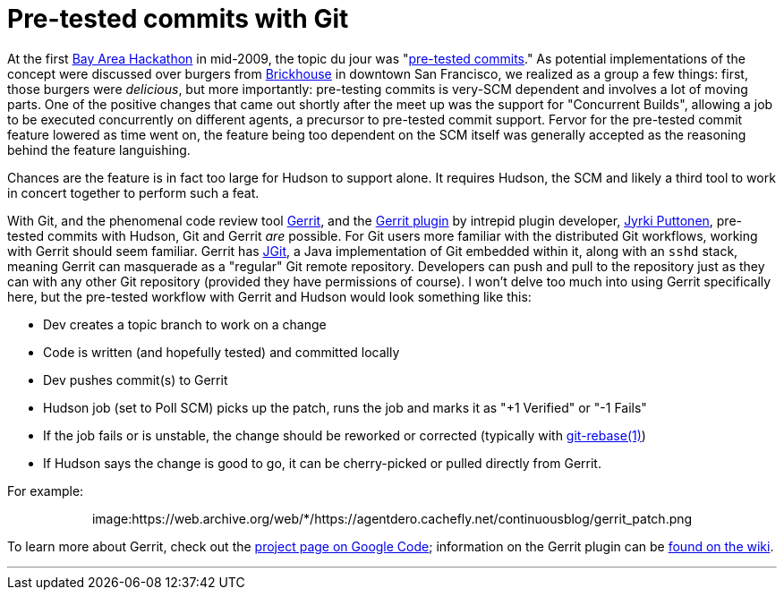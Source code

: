= Pre-tested commits with Git
:page-layout: blog
:page-tags: infrastructure , feedback ,jobs ,tutorial
:page-author: rtyler

At the first https://wiki.jenkins.io/display/JENKINS/BayAreaMeetup[Bay Area Hackathon] in mid-2009, the topic du jour was "https://wiki.jenkins.io/display/JENKINS/Designing+pre-tested+commit[pre-tested commits]." As potential implementations of the concept were discussed over burgers from https://www.brickhousesf.com/[Brickhouse] in downtown San Francisco, we realized as a group a few things: first, those burgers were _delicious_, but more importantly: pre-testing commits is very-SCM dependent and involves a lot of moving parts. One of the positive changes that came out shortly after the meet up was the support for "Concurrent Builds", allowing a job to be executed concurrently on different agents, a precursor to pre-tested commit support. Fervor for the pre-tested commit feature lowered as time went on, the feature being too dependent on the SCM itself was generally accepted as the reasoning behind the feature languishing.

Chances are the feature is in fact too large for Hudson to support alone. It requires Hudson, the SCM and likely a third tool to work in concert together to perform such a feat.

With Git, and the phenomenal code review tool https://code.google.com/p/gerrit/[Gerrit], and the https://wiki.jenkins.io/display/JENKINS/Gerrit+Plugin[Gerrit plugin] by intrepid plugin developer, https://twitter.com/jyrkiputtonen[Jyrki Puttonen], pre-tested commits with Hudson, Git and Gerrit _are_ possible.
// break
For Git users more familiar with the distributed Git workflows, working with Gerrit should seem familiar. Gerrit has https://www.eclipse.org/jgit/[JGit], a Java implementation of Git embedded within it, along with an `sshd` stack, meaning Gerrit can masquerade as a "regular" Git remote repository. Developers can push and pull to the repository just as they can with any other Git repository (provided they have permissions of course). I won't delve too much into using Gerrit specifically here, but the pre-tested workflow with Gerrit and Hudson would look something like this:

* Dev creates a topic branch to work on a change
* Code is written (and hopefully tested) and committed locally
* Dev pushes commit(s) to Gerrit
* Hudson job (set to Poll SCM) picks up the patch, runs the job and marks it as "+1 Verified" or "-1 Fails"
* If the job fails or is unstable, the change should be reworked or corrected (typically with https://www.kernel.org/pub/software/scm/git/docs/git-rebase.html[git-rebase(1)])
* If Hudson says the change is good to go, it can be cherry-picked or pulled directly from Gerrit.

For example:+++<center>+++image:https://web.archive.org/web/*/https://agentdero.cachefly.net/continuousblog/gerrit_patch.png[,520,link=https://web.archive.org/web/*/https://agentdero.cachefly.net/continuousblog/gerrit_patch.png]+++</center>+++

To learn more about Gerrit, check out the https://code.google.com/p/gerrit/[project page on Google Code]; information on the Gerrit plugin can be https://wiki.jenkins.io/display/JENKINS/Gerrit+Plugin[found on the wiki].

'''

